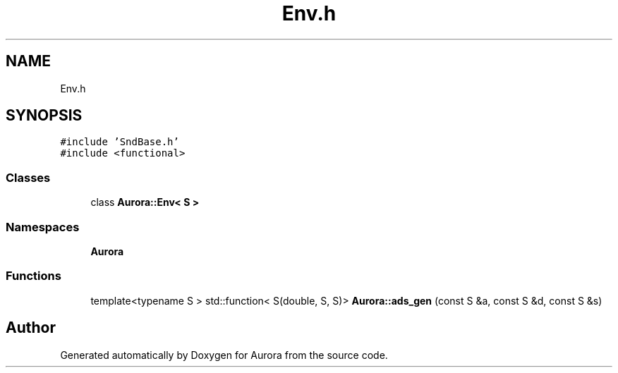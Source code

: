.TH "Env.h" 3 "Sun Dec 5 2021" "Version 0.1" "Aurora" \" -*- nroff -*-
.ad l
.nh
.SH NAME
Env.h
.SH SYNOPSIS
.br
.PP
\fC#include 'SndBase\&.h'\fP
.br
\fC#include <functional>\fP
.br

.SS "Classes"

.in +1c
.ti -1c
.RI "class \fBAurora::Env< S >\fP"
.br
.in -1c
.SS "Namespaces"

.in +1c
.ti -1c
.RI " \fBAurora\fP"
.br
.in -1c
.SS "Functions"

.in +1c
.ti -1c
.RI "template<typename S > std::function< S(double, S, S)> \fBAurora::ads_gen\fP (const S &a, const S &d, const S &s)"
.br
.in -1c
.SH "Author"
.PP 
Generated automatically by Doxygen for Aurora from the source code\&.
